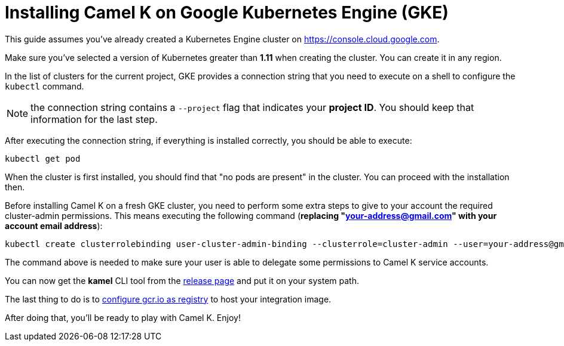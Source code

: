 [[installation-on-gke]]
= Installing Camel K on Google Kubernetes Engine (GKE)

This guide assumes you've already created a Kubernetes Engine cluster on https://console.cloud.google.com.

Make sure you've selected a version of Kubernetes greater than **1.11** when creating the cluster. You can create it in any region.

In the list of clusters for the current project, GKE provides a connection string that you need to execute on a shell to configure the `kubectl` command.

NOTE: the connection string contains a `--project` flag that indicates your **project ID**. You should keep that information for the last step.

After executing the connection string, if everything is installed correctly, you should be able to execute:

```
kubectl get pod
```

When the cluster is first installed, you should find that "no pods are present" in the cluster. You can proceed with the installation then.

Before installing Camel K on a fresh GKE cluster, you need to perform some extra steps to give to your account the required cluster-admin permissions.
This means executing the following command (**replacing "your-address@gmail.com" with your account email address**):

```
kubectl create clusterrolebinding user-cluster-admin-binding --clusterrole=cluster-admin --user=your-address@gmail.com
```

The command above is needed to make sure your user is able to delegate some permissions to Camel K service accounts.

You can now get the *kamel* CLI tool from the https://github.com/apache/camel-k/releases[release page]
and put it on your system path.

The last thing to do is to xref:installation/registry/gcr.adoc[configure gcr.io as registry] to host your integration image.

After doing that, you'll be ready to play with Camel K. Enjoy!
